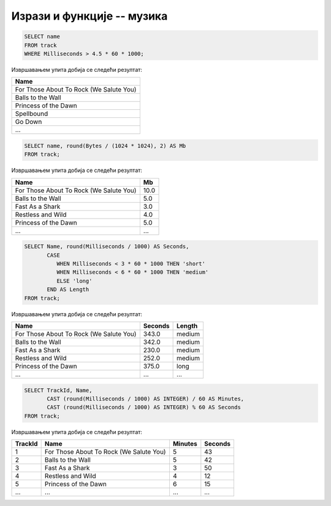 Изрази и функције -- музика
---------------------------

.. questionnote::

   Приказати називе свих песама које трају више од 4 и по минута.
   
.. code-block:: sql

   SELECT name
   FROM track
   WHERE Milliseconds > 4.5 * 60 * 1000;

Извршавањем упита добија се следећи резултат:

.. csv-table::
   :header:  "Name"

   "For Those About To Rock (We Salute You)"
   "Balls to the Wall"
   "Princess of the Dawn"
   "Spellbound"
   "Go Down"
   ...

.. questionnote::

   Приказати називе свих песама и њихову величину у мегабајтима
   заокружену на две децимале.

.. code-block:: sql

   SELECT name, round(Bytes / (1024 * 1024), 2) AS Mb
   FROM track;

Извршавањем упита добија се следећи резултат:

.. csv-table::
   :header:  "Name", "Mb"

   "For Those About To Rock (We Salute You)", "10.0"
   "Balls to the Wall", "5.0"
   "Fast As a Shark", "3.0"
   "Restless and Wild", "4.0"
   "Princess of the Dawn", "5.0"
   ..., ...

.. questionnote::

   Приказати називе свих композиција, њихово трајање у секундама и
   ознаке да дужине. Кратке (short) су оне које су краће од три
   минута, средње (medium) су оне између 3 и 6 минута, а дуге (long)
   оне које су дуже од 6 минута).

   
.. code-block:: sql

   SELECT Name, round(Milliseconds / 1000) AS Seconds,
          CASE
             WHEN Milliseconds < 3 * 60 * 1000 THEN 'short'
             WHEN Milliseconds < 6 * 60 * 1000 THEN 'medium'
             ELSE 'long'
          END AS Length
   FROM track;

Извршавањем упита добија се следећи резултат:

.. csv-table::
   :header:  "Name", "Seconds", "Length"

   "For Those About To Rock (We Salute You)", "343.0", "medium"
   "Balls to the Wall", "342.0", "medium"
   "Fast As a Shark", "230.0", "medium"
   "Restless and Wild", "252.0", "medium"
   "Princess of the Dawn", "375.0", "long"
   ..., ..., ...

.. questionnote::

   За сваку песму приказати идентификатор, назив и трајање у минутама
   и секундама.
   
.. code-block:: sql

   SELECT TrackId, Name,
          CAST (round(Milliseconds / 1000) AS INTEGER) / 60 AS Minutes,
          CAST (round(Milliseconds / 1000) AS INTEGER) % 60 AS Seconds
   FROM track;

Извршавањем упита добија се следећи резултат:

.. csv-table::
   :header:  "TrackId", "Name", "Minutes", "Seconds"

   "1", "For Those About To Rock (We Salute You)", "5", "43"
   "2", "Balls to the Wall", "5", "42"
   "3", "Fast As a Shark", "3", "50"
   "4", "Restless and Wild", "4", "12"
   "5", "Princess of the Dawn", "6", "15"
   ..., ..., ..., ...


